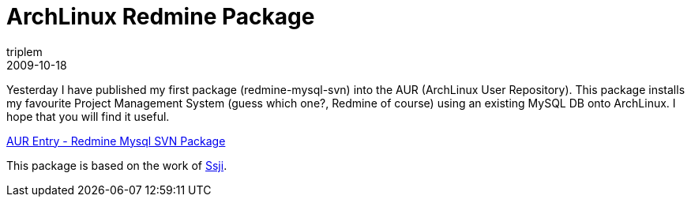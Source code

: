 = ArchLinux Redmine Package
triplem
2009-10-18
:jbake-type: post
:jbake-status: published
:jbake-tags: Linux, ContinuousIntegration

Yesterday I have published my first package (redmine-mysql-svn) into the AUR (ArchLinux User Repository). This package installs my favourite Project Management System (guess which one?, Redmine of course) using an existing MySQL DB onto ArchLinux. I hope that you will find it useful. 

http://aur.archlinux.org/packages.php?ID=31275[AUR Entry - Redmine Mysql SVN Package]

This package is based on the work of http://scm.narf.ssji.net/archlinux-packages/browser/redmine[Ssji].

